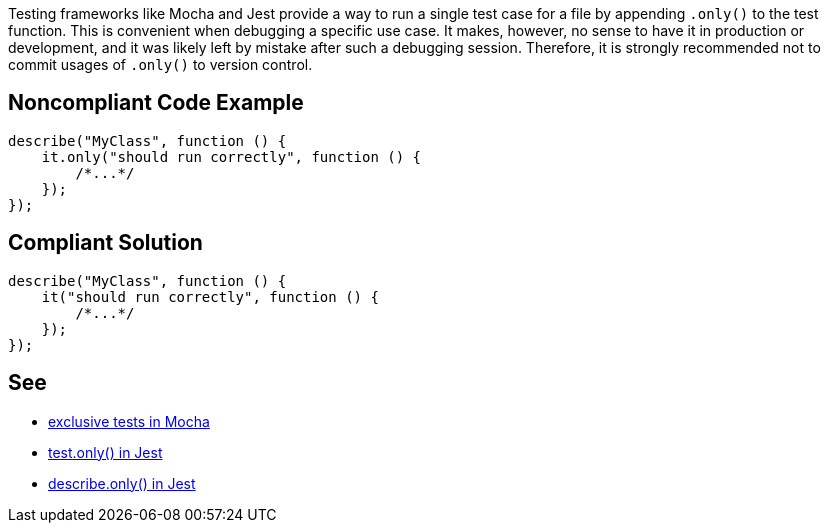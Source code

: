 Testing frameworks like Mocha and Jest provide a way to run a single test case for a file by appending `.only()` to the test function. This is convenient when debugging a specific use case. It makes, however, no sense to have it in production or development, and it was likely left by mistake after such a debugging session.
Therefore, it is strongly recommended not to commit usages of `.only()` to version control.

== Noncompliant Code Example

[source,javascript]
----
describe("MyClass", function () {
    it.only("should run correctly", function () {
        /*...*/
    });
});
----

== Compliant Solution

[source,javascript]
----
describe("MyClass", function () {
    it("should run correctly", function () {
        /*...*/
    });
});
----

== See

- https://mochajs.org/#exclusive-tests[exclusive tests in Mocha]
- https://jestjs.io/docs/next/api#testonlyname-fn-timeout[test.only() in Jest]
- https://jestjs.io/docs/next/api#describeonlyname-fn[describe.only() in Jest]
